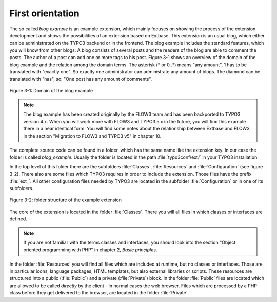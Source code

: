 First orientation
========================================

The so called *blog example* is an example
extension, which mainly focuses on showing the process of the extension
development and shows the possibilities of an extension based on Extbase.
This extension is an usual blog, which either can be administrated on the
TYPO3 backend or in the frontend. The blog example includes the standard
features, which you will know from other blogs: A blog consists of several
posts and the readers of the blog are able to comment the posts. The author
of a post can add one or more tags to his post. Figure 3-1 shows an overview
of the domain of the blog example and the relation among the domain terms.
The asterisk (* or 0..*) means "any amount", 1 has to be translated with
"exactly one". So exactly one administrator can administrate any amount of
blogs. The diamond can be translated with "has", so: "One post has any
amount of comments".

.. figure:: /Images/3-BlogExample/figure-3-1.png
	:align: center

	Figure 3-1: Domain of the blog example

.. note::

	The blog example has been created originally by the FLOW3 team and
	has been backported to TYPO3 version 4.x. When you will work more with
	FLOW3 and TYPO3 5.x in the future, you will find this example there in a
	near identical form. You will find some notes about the relationship
	between Extbase and FLOW3 in the section "Migration to FLOW3 and TYPO3 v5"
	in chapter 10.

The complete source code can be found in a folder, which has the same
name like the extension key. In our case the folder is called
*blog_example*. Usually the folder is located in the path
:file:`typo3conf/ext/` in your TYPO3 installation.

In the top level of this folder there are the subfolders
:file:`Classes`, :file:`Resources` and
:file:`Configuration` (see figure 3-2). There also are some
files which TYPO3 requires in order to include the extension. Those files
have the prefix :file:`ext_`. All other configuration files
needed by TYPO3 are located in the subfolder
:file:`Configuration` or in one of its subfolders.

.. figure:: /Images/3-BlogExample/figure-3-2.png
	:align: center

	Figure 3-2: folder structure of the example extension

The core of the extension is located in the folder
:file:`Classes`. There you will all files in which classes or
interfaces are defined.

.. note::

	If you are not familiar with the terms classes and interfaces, you
	should look into the section "Object oriented programming with PHP" in
	chapter 2, *Basic principles*.

In the folder :file:`Resources` you will find all files
which are included at runtime, but no classes or interfaces. Those are in
particular icons, language packages, HTML templates, but also external
libraries or scripts. These resources are structured into a public
(:file:`Public`) and a private (:file:`Private`)
block. In the folder :file:`Public` files are located which are
allowed to be called *directly* by the client - in normal
cases the web browser. Files which are processed by a PHP class before they
get delivered to the browser, are located in the folder
:file:`Private`.

